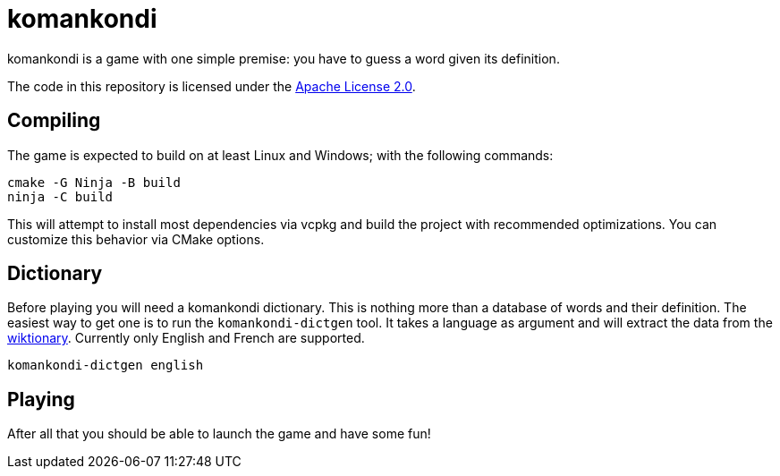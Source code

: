 = komankondi

komankondi is a game with one simple premise: you have to guess a word given its definition.

The code in this repository is licensed under the link:LICENSE[Apache License 2.0].


== Compiling

The game is expected to build on at least Linux and Windows; with the following commands:
----
cmake -G Ninja -B build
ninja -C build
----

This will attempt to install most dependencies via vcpkg and build the project with recommended optimizations.  You can customize this behavior via CMake options.


== Dictionary

Before playing you will need a komankondi dictionary.  This is nothing more than a database of words and their definition.  The easiest way to get one is to run the `komankondi-dictgen` tool.  It takes a language as argument and will extract the data from the https://wiktionary.org[wiktionary].  Currently only English and French are supported.
----
komankondi-dictgen english
----


== Playing

After all that you should be able to launch the game and have some fun!
